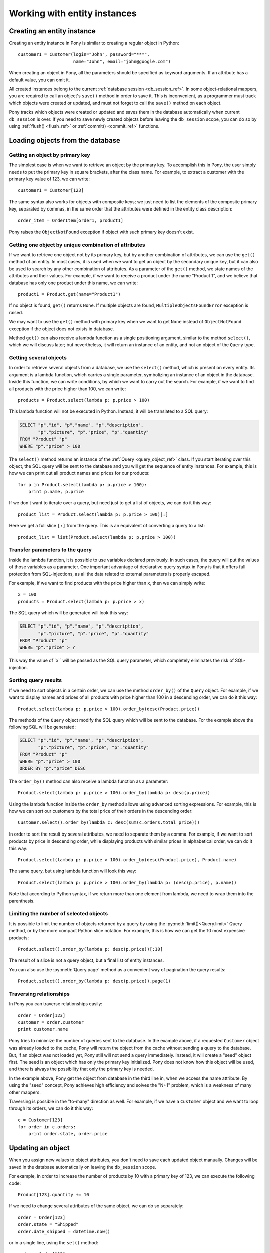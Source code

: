 ﻿Working with entity instances
================================

Creating an entity instance
-------------------------------------------

Creating an entity instance in Pony is similar to creating a regular object in Python::

   customer1 = Customer(login="John", password="***",
                        name="John", email="john@google.com")

When creating an object in Pony, all the parameters should be specified as keyword arguments. If an attribute has a default value, you can omit it.

All created instances belong to the current :ref:`database session <db_session_ref>`. In some object-relational mappers, you are required to call an object's ``save()`` method in order to save it. This is inconvenient, as a programmer must track which objects were created or updated, and must not forget to call the ``save()`` method on each object.

Pony tracks which objects were created or updated and saves them in the database automatically when current ``db_session`` is over. If you need to save newly created objects before leaving the ``db_session`` scope, you can do so by using :ref:`flush() <flush_ref>` or :ref:`commit() <commit_ref>` functions.


Loading objects from the database
-----------------------------------------------------

Getting an object by primary key
~~~~~~~~~~~~~~~~~~~~~~~~~~~~~~~~~~~~~~~~~~~~~~~~~~

The simplest case is when we want to retrieve an object by the primary key. To accomplish this in Pony, the user simply needs to put the primary key in square brackets, after the class name. For example, to extract a customer with the primary key value of 123, we can write::

   customer1 = Customer[123]

The same syntax also works for objects with composite keys; we just need to list the elements of the composite primary key, separated by commas, in the same order that the attributes were defined in the entity class description::

   order_item = OrderItem[order1, product1]

Pony raises the ``ObjectNotFound`` exception if object with such primary key doesn't exist.


Getting one object by unique combination of attributes
~~~~~~~~~~~~~~~~~~~~~~~~~~~~~~~~~~~~~~~~~~~~~~~~~~~~~~~~~~~~~~

If we want to retrieve one object not by its primary key, but by another combination of attributes, we can use the ``get()`` method of an entity. In most cases, it is used when we want to get an object by the secondary unique key, but it can also be used to search by any other combination of attributes. As a parameter of the ``get()`` method, we state names of the attributes and their values. For example, if we want to receive a product under the name "Product 1", and we believe that database has only one product under this name, we can write::

   product1 = Product.get(name="Product1")

If no object is found, ``get()`` returns ``None``. If multiple objects are found, ``MultipleObjectsFoundError`` exception is raised.

We may want to use the ``get()`` method with primary key when we want to get ``None`` instead of ``ObjectNotFound`` exception if the object does not exists in database.

Method ``get()`` can also receive a lambda function as a single positioning argument, similar to the method ``select()``, which we will discuss later; but nevertheless, it will return an instance of an entity, and not an object of the ``Query`` type.


Getting several objects
~~~~~~~~~~~~~~~~~~~~~~~~~~~~~~~~~~~~~~~~~~~~~~~~~~~~

In order to retrieve several objects from a database, we use the ``select()`` method, which is present on every entity. Its argument is a lambda function, which carries a single parameter, symbolizing an instance of an object in the database. Inside this function, we can write conditions, by which we want to carry out the search. For example, if we want to find all products with the price higher than 100, we can write::

    products = Product.select(lambda p: p.price > 100)

This lambda function will not be executed in Python. Instead, it will be translated to a SQL query:

.. code-block:: sql

    SELECT "p"."id", "p"."name", "p"."description",
           "p"."picture", "p"."price", "p"."quantity"
    FROM "Product" "p"
    WHERE "p"."price" > 100

The ``select()`` method returns an instance of the :ref:`Query <query_object_ref>` class. If you start iterating over this object, the SQL query will be sent to the database and you will get the sequence of entity instances. For example, this is how we can print out all product names and prices for our products::

    for p in Product.select(lambda p: p.price > 100):
        print p.name, p.price

If we don't want to iterate over a query, but need just to get a list of objects, we can do it this way::

    product_list = Product.select(lambda p: p.price > 100)[:]

Here we get a full slice ``[:]`` from the query. This is an equivalent of converting a query to a list::

    product_list = list(Product.select(lambda p: p.price > 100))



Transfer parameters to the query
~~~~~~~~~~~~~~~~~~~~~~~~~~~~~~~~~~~

Inside the lambda function, it is possible to use variables declared previously. In such cases, the query will put the values of those variables as a parameter. One important advantage of declarative query syntax in Pony is that it offers full protection from SQL-injections, as all the data related to external parameters is properly escaped.

For example, if we want to find products with the price higher than ``x``, then we can simply write::

    x = 100
    products = Product.select(lambda p: p.price > x)

The SQL query which will be generated will look this way:

.. code-block:: sql

    SELECT "p"."id", "p"."name", "p"."description",
           "p"."picture", "p"."price", "p"."quantity"
    FROM "Product" "p"
    WHERE "p"."price" > ?

This way the value of``x`` will be passed as the SQL query parameter, which completely eliminates the risk of SQL-injection.


Sorting query results
~~~~~~~~~~~~~~~~~~~~~~~~~~~~~~~

If we need to sort objects in a certain order, we can use the method ``order_by()`` of the ``Query`` object. For example, if we want to display names and prices of all products with price higher than 100 in a descending order, we can do it this way::

    Product.select(lambda p: p.price > 100).order_by(desc(Product.price))

The methods of the ``Query`` object modify the SQL query which will be sent to the database. For the example above the following SQL will be generated:

.. code-block:: sql

    SELECT "p"."id", "p"."name", "p"."description",
           "p"."picture", "p"."price", "p"."quantity"
    FROM "Product" "p"
    WHERE "p"."price" > 100
    ORDER BY "p"."price" DESC

The ``order_by()`` method can also receive a lambda function as a parameter::

   Product.select(lambda p: p.price > 100).order_by(lambda p: desc(p.price))

Using the lambda function inside the ``order_by`` method allows using advanced sorting expressions. For example, this is how we can sort our customers by the total price of their orders in the descending order::

    Customer.select().order_by(lambda c: desc(sum(c.orders.total_price)))

In order to sort the result by several attributes, we need to separate them by a comma. For example, if we want to sort products by price in descending order, while displaying products with similar prices in alphabetical order, we can do it this way::

    Product.select(lambda p: p.price > 100).order_by(desc(Product.price), Product.name)

The same query, but using lambda function will look this way::

    Product.select(lambda p: p.price > 100).order_by(lambda p: (desc(p.price), p.name))

Note that according to Python syntax, if we return more than one element from lambda, we need to wrap them into the parenthesis.


Limiting the number of selected objects
~~~~~~~~~~~~~~~~~~~~~~~~~~~~~~~~~~~~~~~~~~

It is possible to limit the number of objects returned by a query by using the :py:meth:`limit()<Query.limit>` Query method, or by the more compact Python slice notation. For example, this is how we can get the 10 most expensive products::

    Product.select().order_by(lambda p: desc(p.price))[:10]

The result of a slice is not a query object, but a final list of entity instances.

You can also use the :py:meth:`Query.page` method as a convenient way of pagination the query results::

    Product.select().order_by(lambda p: desc(p.price)).page(1)


Traversing relationships
~~~~~~~~~~~~~~~~~~~~~~~~~~~~~~~~~~~

In Pony you can traverse relationships easily::

    order = Order[123]
    customer = order.customer
    print customer.name

Pony tries to minimize the number of queries sent to the database. In the example above, if a requested ``Customer`` object was already loaded to the cache, Pony will return the object from the cache without sending a query to the database. But, if an object was not loaded yet, Pony still will not send a query immediately. Instead, it will create a "seed" object first. The seed is an object which has only the primary key initialized. Pony does not know how this object will be used, and there is always the possibility that only the primary key is needed.

In the example above, Pony get the object from database in the third line in, when we access the name attribute. By using the "seed" concept, Pony achieves high efficiency and solves the "N+1" problem, which is a weakness of many other mappers.

Traversing is possible in the "to-many" direction as well. For example, if we have a ``Customer`` object and we want to loop through its orders, we can do it this way::

    c = Customer[123]
    for order in c.orders:
        print order.state, order.price


Updating an object
-------------------------------------------------

When you assign new values to object attributes, you don't need to save each updated object manually. Changes will be saved in the database automatically on leaving the ``db_session`` scope.

For example, in order to increase the number of products by 10 with a primary key of 123, we can execute the following code::

    Product[123].quantity += 10

If we need to change several attributes of the same object, we can do so separately::

    order = Order[123]
    order.state = "Shipped"
    order.date_shipped = datetime.now()

or in a single line, using the ``set()`` method::

    order = Order[123]
    order.set(state="Shipped", date_shipped=datetime.now())

The ``set()`` method can be convenient when you need to update several object attributes at once from a dictionary::

    order.set(**dict_with_new_values)

If you need to save the updates to the database before the current database session is finished, you can use the :ref:`flush() <flush_ref>` or :ref:`commit() <commit_ref>` functions.

Pony always saves the changes accumulated in the ``db_session`` cache automatically before executing the following methods: ``select()``, ``get()``, ``exists()``, ``execute()`` and ``commit()``.

In future, Pony is going to support bulk update. It will allow updating multiple objects on the disk without loading them to the cache::

    update(p.set(price=price * 1.1) for p in Product
                                    if p.category.name == "T-Shirt")



Deleting an object
------------------------------------

When you call the ``delete()`` method of an entity instance, Pony marks the object as deleted. The object will be removed from the database during the following commit.

For example, this is how we can delete an order with the primary key equal to 123::

    Order[123].delete()

In future, Pony is going to support bulk deletes. It will allow the deletion of multiple objects without loading them to the cache::

    delete(p for p in Product if p.category.name == "Floppy disk")


Cascade delete
~~~~~~~~~~~~~~~~~~~~~~~~

When Pony deletes an instance of an entity it also needs to delete its relationships with other objects. The relationships between two objects are defined by two relationship attributes. If another side of the relationship is declared as a ``Set``, then we just need to remove the object from that collection. If another side is declared as ``Optional``, then we need to set it to ``None``. If another side is declared as ``Required``,  we cannot just assign ``None`` to that relationship attribute. In this case, Pony will try to do a cascade delete of the related object. This default behavior can be changed using the :ref:`cascade_delete <attribute_cascade_delete_ref>` option of an attribute. By default this option is set to ``True`` if another side of the relationship is declared as ``Required`` and ``False`` for all other relationships.

``True`` means that Pony always does cascade delete even if the other side is defined as ``Optional``. ``False`` means that Pony never does cascade delete for this relationship. If the relationship is defined as ``Required`` at the other end and ``cascade_delete=False`` then Pony raises the ``ConstraintError`` exception on deletion attempt.

Cascade delete for one-to-many relationship example. Raises the ``ConstraintError`` exception on an attempt to delete a group which has related students::

    class Group(db.Entity):
        major = Required(str)
        items = Set("Student", cascade_delete=False)

    class Student(db.Entity):
        name = Required(str)
        group = Required(Group)


Cascade delete for one-to-one relationship example. Deletes a related instance of ``Passport`` when deleting the instance of ``Person``::

    class Person(db.Entity):
        name = Required(str)
        passport = Optional("Passport", cascade_delete=True)

    class Passport(db.Entity):
        number = Required(str)
        person = Required("Person")




Entity class methods
----------------------

.. class:: Entity

   .. py:method:: []

      Returns an entity instance selected by its primary key. Raises the ``ObjectNotFound`` exception if there is no such object. Example::

          p = Product[123]

      For entities with a compound primary key, use a comma between the primary key values::

          order_id = 123
          product_id = 456
          item = OrderItem[123, 456]

      If object with the specified primary key was already loaded into the ``db_session`` cache, Pony returns the object from the cache without sending a query to the database.

   .. py:method:: describe()

      Returns a string with the entity declaration. Example::

          >>> from pony.orm.examples.estore import *
          >>> print OrderItem.describe()

          class OrderItem(Entity):
              quantity = Required(int)
              price = Required(Decimal)
              order = Required(Order)
              product = Required(Product)
              PrimaryKey(order, product)

   .. py:method:: drop_table(with_all_data=False)

      Drops the table which is associated with the entity in the database. If the table is not empty and ``with_all_data=False``, the method raises the ``TableIsNotEmpty`` exception and doesn't delete anything. Setting the ``with_all_data=True`` allows you to delete the table even if it is not empty.

      If you need to delete an intermediate table created for many-to-many relationship, you have to call the method ``drop_table`` of the relationship attribute of the entity class(not instance)::

          class Product(db.Entity):
              tags = Set('Tag')

          class Tag(db.Entity):
              products = Set(Product)

          Product.tags.drop_table(with_all_data=True) # removes the intermediate table

   .. py:method:: exists(lambda[, globals[, locals])
                  exists(**kwargs)

      Returns ``True`` if an instance with the specified condition or attribute values exists and ``False`` otherwise. Examples::

          Product.exists(price=1000)

          Product.exists(lambda p: p.price > 1000)

   .. _entity_get_ref:

   .. py:method:: get(lambda[, globals[, locals])
                  get(**kwargs)

      Used for extracting one entity instance from the database. If the object with the specified parameters exists, then returns the object. Returns ``None`` if there is no such object. If there are more than one objects with the specified parameters, raises the ``MultipleObjectsFoundError: Multiple objects were found. Use select(...) to retrieve them`` exception. Examples::

          Product.get(price=1000)

          Product.get(lambda p: p.name.startswith('A'))

   .. py:method:: select_by_sql(sql, globals=None, locals=None)
   .. py:method:: get_by_sql(sql, globals=None, locals=None)

      If you find that you cannot express a query using the standard Pony queries, you always can write your own SQL query and Pony will build an entity instance(s) based on the query results. When Pony gets the result of the SQL query, it analyzes the column names which it receives from the database cursor. If your query uses ``SELECT * ...`` from the entity table, that would be enough for getting the necessary attribute values for constructing entity instances. You can pass parameters into the query, see :ref:`Using the select_by_sql() and get_by_sql() methods <entities_raw_sql_ref>` for more information.

   .. py:method:: get_for_update(lambda,[globals[, locals], nowait=False)
                  get_for_update(**kwargs, nowait=False)

      Similar to :ref:`get() <entity_get_ref>`, but locks the row in the database using the ``SELECT ... FOR UPDATE`` SQL query. If ``nowait=True``, then the method will throw an exception if this row is already blocked. If ``nowait=False``, then it will wait if the row is already blocked.

      If you need to use ``SELECT ... FOR UPDATE`` for multiple rows then you should use the method :py:meth:`for_update()<Query.for_update>` of ``Query`` object.

   .. py:method:: load()
                  load(args)

      Loads all lazy and non-lazy attributes, but not collection attributes, which were not retrieved from the database yet. If an attribute was already loaded, it won't be loaded again. You can specify the list of the attributes which need to be loaded, or it's names. In this case Pony will load only them::

          obj.load(Person.biography, Person.some_other_field)
          obj.load('biography', 'some_other_field')

   .. py:method:: select()
                  select(lambda[, globals[, locals])

      Selects objects from the database in accordance with the condition specified in lambda, or all objects if lambda function is not specified.

      The ``select`` method returns an instance of the :ref:`Query <query_object_ref>` class. Entity instances will be retrieved from the database once you start iterating over the ``Query`` object. Example::

          Product.select(lambda p: p.price > 100 and count(p.order_items) > 1)[:]

      The query above returns all products with a price greater than 100 and which were ordered more than once.

   .. py:method:: select_random(limit)

      Select ``limit`` random objects. This method uses the algorithm that can be much more effective than using ``ORDER BY RANDOM()`` SQL construct. The method uses the following algorithm:

      1. Determine max id from the table.

      2. Generate random ids in the range (0, max_id]

      3. Retrieve objects by those random ids. If an object with generated id does not exist (e.g. it was deleted), then select another random id and retry.

      Repeat the steps 2-3 as many times as necessary to retrieve the specified amount of objects.

      This algorithm doesn't affect performance even when working with a large number of table rows. However this method also has some limitations:

      * The primary key must be a sequential id of an integer type.

      * The number of "gaps" between existing ids (the count of deleted objects) should be relatively small.

      The ``select_random()`` method can be used if your query does not have any criteria to select specific objects. If such criteria is necessary, then you can use the ``random()`` method of the Query object.


Entity instance methods
----------------------------

.. class:: Entity

   .. py:method:: get_pk()

      Returns the value of the primary key of the object.

      .. code-block:: python

          >>> c = Customer[1]
          >>> c.get_pk()
          1

      If the primary key is composite, then this method returns a tuple consisting of primary key column values.

      .. code-block:: python

          >>> oi = OrderItem[1,4]
          >>> oi.get_pk()
          (1, 4)

   .. py:method:: delete()

      Deletes an entity instance. The object will be marked as deleted and will be deleted from the database on the operation ``flush()`` which is issued automatically on committing the current transaction, exiting from the most outer ``db_session`` or before sending next query to the database.

   .. py:method:: set(**kwargs)

      Assign new values to several object attributes at once::

          Customer[123].set(email='new@example.com', address='New address')

      This method also can be convenient when you want to assign new values from a dictionary::

          d = {'email': 'new@example.com', 'address': 'New address'}
          Customer[123].set(**d)

   .. py:method:: to_dict(only=None, exclude=None, with_collections=False, with_lazy=False, related_objects=False)

      Returns a dictionary with attribute names and its values. This method can be used when you need to serialize an object to JSON or other format.

      By default this method doesn't include collections (to-many relationships) and lazy attributes. If an attribute's values is an entity instance then only the primary key of this object will be added to the dictionary.

      ``only`` - use this parameter if you want to get only the specified attributes. This argument can be used as a first positional argument. You can specify a list of attribute names ``obj.to_dict(['id', 'name'])``, a string separated by spaces: ``obj.to_dict('id name')``, or a string separated by spaces with commas: ``obj.to_dict('id, name')``.

      ``exclude`` - this parameter allows you to exclude specified attributes. Attribute names can be specified the same way as for the ``only`` parameter.

      ``related_objects`` - by default, all related objects represented as a primary key. If ``related_objects=True``, then objects which have relationships with the current object will be added to the resulting dict as objects, not their primary keys. It can be useful if you want to walk the related objects and call the ``to_dict()`` method recursively.

      ``with_collections`` - by default, the resulting dictionary will not contain collections (to-many relationships). If you set this parameter to ``True``, then the relationships to-many will be represented as lists. If ``related_objects=False`` (which is by default), then those lists will consist of primary keys of related instances. If ``related_objects=True`` then to-many collections will be represented as lists of objects.

      ``with_lazy`` - if ``True``, then lazy attributes (such as BLOBs or attributes which are declared with ``lazy=True``) will be included to the resulting dict.

      For illustrating the usage of this method we will use the eStore example which comes with Pony distribution. Let's get a customer object with the id=1 and convert it to a dictionary:

      .. code-block:: python

          >>> from pony.orm.examples.estore import *
          >>> c1 = Customer[1]
          >>> c1.to_dict()

          {'address': u'address 1',
          'country': u'USA',
          'email': u'john@example.com',
          'id': 1,
          'name': u'John Smith',
          'password': u'***'}

      If we don't want to serialize the password attribute, we can exclude it this way:

      .. code-block:: python

          >>> c1.to_dict(exclude='password')

          {'address': u'address 1',
          'country': u'USA',
          'email': u'john@example.com',
          'id': 1,
          'name': u'John Smith'}

      If you want to exclude more than one attribute, you can specify them as a list: ``exclude=['id', 'password']`` or as a string: ``exclude='id, password'`` which is the same as ``exclude='id password'``.

      Also you can specify only the attributes, which you want to serialize using the parameter ``only``:

      .. code-block:: python

          >>> c1.to_dict(only=['id', 'name'])

          {'id': 1, 'name': u'John Smith'}

          >>> c1.to_dict('name email') # 'only' parameter as a positional argument

          {'email': u'john@example.com', 'name': u'John Smith'}

      By default the collections are not included to the resulting dict. If you want to include them, you can specify ``with_collections=True``. Also you can specify the collection attribute in the ``only`` parameter:

      .. code-block:: python

          >>> c1.to_dict(with_collections=True)

          {'address': u'address 1',
          'cart_items': [1, 2],
          'country': u'USA',
          'email': u'john@example.com',
          'id': 1,
          'name': u'John Smith',
          'orders': [1, 2],
          'password': u'***'}

      By default all related objects (cart_items, orders) are represented as a list with their primary keys. If you want to see the related objects instances, you can specify ``related_objects=True``:

      .. code-block:: python

          >>> c1.to_dict(with_collections=True, related_objects=True)

          {'address': u'address 1',
          'cart_items': [CartItem[1], CartItem[2]],
          'country': u'USA',
          'email': u'john@example.com',
          'id': 1,
          'name': u'John Smith',
          'orders': [Order[1], Order[2]],
          'password': u'***'}

      If you need to serialize more than one entity instance, or if you need to serialize an instance with its related objects, you can use the :py:func`to_dict` function from the `pony.orm.serialization` module.

   .. py:method:: flush()

      Saves the changes made to this object to the database. Usually Pony saves changes automatically and you don't need to call this method yourself. One of the use cases when it might be needed is when you want to get the primary key value of a newly created object which has autoincremented primary key before commit.

Entity hooks
-----------------------------------


Serializing entity instances
-------------------------------------------


Serialization with pickle
~~~~~~~~~~~~~~~~~~~~~~~~~~~~~~~~~~~~~

Pony allows pickling entity instances, query results and collections. You might want to use it if you want to cache entity instances in an external cache (e.g. memcache). When Pony pickles entity instances, it saves all attributes except collections in order to avoid pickling a large set of data. If you need to pickle a collection attribute, you must pickle it separately. Example:

.. code-block:: python

    >>> from pony.orm.examples.estore import *
    >>> products = select(p for p in Product if p.price > 100)[:]
    >>> products
    [Product[1], Product[2], Product[6]]
    >>> import cPickle
    >>> pickled_data = cPickle.dumps(products)

Now we can put the pickled data to a cache. Later, when we need our instances again, we can unpickle it:

.. code-block:: python

    >>> products = cPickle.loads(pickled_data)
    >>> products
    [Product[1], Product[2], Product[6]]

You can use pickling for storing objects in an external cache for improving application performance. When you unpickle objects, Pony adds them to the current ``db_session`` as if they were just loaded from the database. Pony doesn't check if objects hold the same state in the database.

Serialization to a dictionary and to JSON
~~~~~~~~~~~~~~~~~~~~~~~~~~~~~~~~~~~~~~~~~~~~~~~~~

Another way to serialize entity instances is to use the :py:meth:`to_dict() <Entity.to_dict>` method of an entity instance or :py:func:`to_dict` and :py:func:`to_json` functions from the ``pony.orm.serialization`` module. The instance's :py:meth:`to_dict() <Entity.to_dict>` method returns a key-value dictionary structure for a specific entity instance. Sometimes you might need to serialize not only the instance itself, but also the instance's related objects. In this case you can use the ``to_dict()`` function described below.

.. py:function:: to_dict

   This function is used for serializing entity instances to a dictionary. It can receive an entity instance or any iterator which returns entity instances.  The function returns a multi-level dictionary which includes the objects passed to the function, as well as the immediate related objects. Here is a structure of the resulting dict:

   .. code-block:: python

       {
           'entity_name': {
               primary_key_value: {
                   attr: value,
                   ...
               },
               ...
           },
           ...
       }

   Let’s use our online store model example (see the `ER diagram <https://editor.ponyorm.com/user/pony/eStore>`_) and print out the result of the ``to_dict()`` function. Note that you need to import the to_dict function separately:

   .. code-block:: python

       from pony.orm.examples.estore import *
       from pony.orm.serialization import to_dict

       print to_dict(Order[1])

       {
           'Order': {
               1: {
                   'id': 1,
                   'state': u'DELIVERED',
                   'date_created': datetime.datetime(2012, 10, 20, 15, 22)
                   'date_shipped': datetime.datetime(2012, 10, 21, 11, 34),
                   'date_delivered': datetime.datetime(2012, 10, 26, 17, 23),
                   'total_price': Decimal('292.00'),
                   'customer': 1,
                   'items': ['1,1', '1,4'],
                   }
               }
           },
           'Customer': {
               1: {
                   'id': 1
                   'email': u'john@example.com',
                   'password': u'***',
                   'name': u'John Smith',
                   'country': u'USA',
                   'address': u'address 1',
               }
           },
           'OrderItem': {
               '1,1': {
                   'quantity': 1
                   'price': Decimal('274.00'),
                   'order': 1,
                   'product': 1,
               },
               '1,4': {
                   'quantity': 2
                   'price': Decimal('9.98'),
                   'order': 1,
                   'product': 4,
               }
           }
       }

   In the example above the result contains the serialized ``Order[1]`` instance as well as the immediate related objects: ``Customer[1]``, ``OrderItem[1, 1]`` and ``OrderItem[1, 4]``.


.. py:function:: to_json

   This function uses the output of :py:func:`to_dict` and returns its JSON representation.



Saving objects in the database
--------------------------------------

Order of saving objects
~~~~~~~~~~~~~~~~~~~~~~~~~~~~~~~~~

Usually Pony saves objects in the database in the same order as they are created or modified. In some cases Pony can reorder SQL INSERT statements if this is required for saving objects. Let's consider the following example:

.. code-block:: python

    from pony.orm import *

    db = Database('sqlite', ':memory:')

    class TeamMember(db.Entity):
        name = Required(str)
        team = Optional('Team')

    class Team(db.Entity):
        name = Required(str)
        team_members = Set(TeamMember)

    db.generate_mapping(create_tables=True)
    sql_debug(True)

    with db_session:
        john = TeamMember(name='John')
        mary = TeamMember(name='Mary')
        team = Team(name='Tenacity', team_members=[john, mary])

In the example above we create two team members and then a team object, assigning the team members to the team. The relationship between TeamMember and Team objects is represented by a column in the TeamMember table:

.. code-block:: sql

    CREATE TABLE "Team" (
      "id" INTEGER PRIMARY KEY AUTOINCREMENT,
      "name" TEXT NOT NULL
    )

    CREATE TABLE "TeamMember" (
      "id" INTEGER PRIMARY KEY AUTOINCREMENT,
      "name" TEXT NOT NULL,
      "team" INTEGER REFERENCES "Team" ("id")
    )

When Pony creates ``john``, ``mary`` and ``team`` objects, it understands that it should reorder SQL INSERT statements and create an instance of the ``Team`` object in the database first, because it will allow using the team id for saving TeamMember rows:

.. code-block:: sql

    INSERT INTO "Team" ("name") VALUES (?)
    [u'Tenacity']

    INSERT INTO "TeamMember" ("name", "team") VALUES (?, ?)
    [u'John', 1]

    INSERT INTO "TeamMember" ("name", "team") VALUES (?, ?)
    [u'Mary', 1]


Cyclic chains during saving objects
~~~~~~~~~~~~~~~~~~~~~~~~~~~~~~~~~~~~~~~~~~~

Now let's say we want to have an ability to assign a captain to a team. For this purpose we need to add a couple of attributes to our entities: ``Team.captain`` and reverse attribute ``TeamMember.captain_of``

.. code-block:: python

    class TeamMember(db.Entity):
        name = Required(str)
        team = Optional('Team')
        captain_of = Optional('Team')

    class Team(db.Entity):
        name = Required(str)
        team_members = Set(TeamMember)
        captain = Optional(TeamMember, reverse='captain_of')

And here is the code for creating entity instances with a captain assigned to the team:

.. code-block:: python

    with db_session:
        john = TeamMember(name='John')
        mary = TeamMember(name='Mary')
        team = Team(name='Tenacity', team_members=[john, mary], captain=mary)

When Pony tries to execute the code above it raises the following exception::

    pony.orm.core.CommitException: Cannot save cyclic chain: TeamMember -> Team -> TeamMember

Why did it happen? Let's see. Pony sees that for saving the ``john`` and ``mary`` objects in the database it needs to know the id of the team, and tries to reorder the insert statements. But for saving the ``team`` object with the ``captain`` attribute assigned, it needs to know the id of ``mary`` object. In this case Pony cannot resolve this cyclic chain and raises an exception.

In order to save such a cyclic chain, you have to help Pony by adding the :ref:`flush() <flush_ref>` command:

.. code-block:: python

    with db_session:
        john = TeamMember(name='John')
        mary = TeamMember(name='Mary')
        flush() # saves objects created by this moment in the database
        team = Team(name='Tenacity', team_members=[john, mary], captain=mary)

In this case, Pony will save ``john`` and ``mary`` objects in the database first and then will issue SQL UPDATE statement for building the relationship with the ``team`` object:

.. code-block:: sql

    INSERT INTO "TeamMember" ("name") VALUES (?)
    [u'John']

    INSERT INTO "TeamMember" ("name") VALUES (?)
    [u'Mary']

    INSERT INTO "Team" ("name", "captain") VALUES (?, ?)
    [u'Tenacity', 2]

    UPDATE "TeamMember"
    SET "team" = ?
    WHERE "id" = ?
    [1, 2]

    UPDATE "TeamMember"
    SET "team" = ?
    WHERE "id" = ?
    [1, 1]

